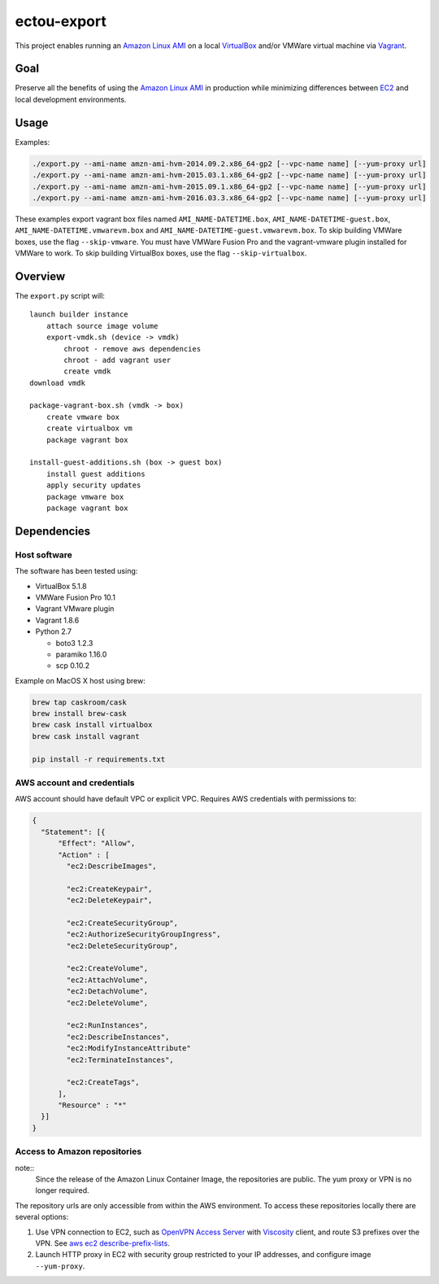 ectou-export
============

This project enables running an `Amazon Linux AMI`_ on a local `VirtualBox`_ and/or VMWare virtual machine via `Vagrant`_.

Goal
----

Preserve all the benefits of using the `Amazon Linux AMI`_ in production
while minimizing differences between `EC2`_ and local development environments.

Usage
-----

Examples:

.. code-block:: sh

    ./export.py --ami-name amzn-ami-hvm-2014.09.2.x86_64-gp2 [--vpc-name name] [--yum-proxy url]
    ./export.py --ami-name amzn-ami-hvm-2015.03.1.x86_64-gp2 [--vpc-name name] [--yum-proxy url]
    ./export.py --ami-name amzn-ami-hvm-2015.09.1.x86_64-gp2 [--vpc-name name] [--yum-proxy url]
    ./export.py --ami-name amzn-ami-hvm-2016.03.3.x86_64-gp2 [--vpc-name name] [--yum-proxy url]

These examples export vagrant box files named ``AMI_NAME-DATETIME.box``, ``AMI_NAME-DATETIME-guest.box``, ``AMI_NAME-DATETIME.vmwarevm.box`` and ``AMI_NAME-DATETIME-guest.vmwarevm.box``.
To skip building VMWare boxes, use the flag ``--skip-vmware``. You must have VMWare Fusion Pro and the vagrant-vmware plugin installed for VMWare to work.
To skip building VirtualBox boxes, use the flag ``--skip-virtualbox``.

Overview
--------

The ``export.py`` script will::

    launch builder instance
        attach source image volume
        export-vmdk.sh (device -> vmdk)
            chroot - remove aws dependencies
            chroot - add vagrant user
            create vmdk
    download vmdk

    package-vagrant-box.sh (vmdk -> box)
        create vmware box
        create virtualbox vm
        package vagrant box

    install-guest-additions.sh (box -> guest box)
        install guest additions
        apply security updates
        package vmware box
        package vagrant box


Dependencies
------------

Host software
~~~~~~~~~~~~~

The software has been tested using:

- VirtualBox 5.1.8
- VMWare Fusion Pro 10.1
- Vagrant VMware plugin
- Vagrant 1.8.6
- Python 2.7

  - boto3 1.2.3
  - paramiko 1.16.0
  - scp 0.10.2

Example on MacOS X host using brew:

.. code-block:: sh

    brew tap caskroom/cask
    brew install brew-cask
    brew cask install virtualbox
    brew cask install vagrant

    pip install -r requirements.txt

AWS account and credentials
~~~~~~~~~~~~~~~~~~~~~~~~~~~

AWS account should have default VPC or explicit VPC.  Requires AWS credentials with permissions to:

.. code-block:: javascript

    {
      "Statement": [{
          "Effect": "Allow",
          "Action" : [
            "ec2:DescribeImages",

            "ec2:CreateKeypair",
            "ec2:DeleteKeypair",

            "ec2:CreateSecurityGroup",
            "ec2:AuthorizeSecurityGroupIngress",
            "ec2:DeleteSecurityGroup",

            "ec2:CreateVolume",
            "ec2:AttachVolume",
            "ec2:DetachVolume",
            "ec2:DeleteVolume",

            "ec2:RunInstances",
            "ec2:DescribeInstances",
            "ec2:ModifyInstanceAttribute"
            "ec2:TerminateInstances",

            "ec2:CreateTags",
          ],
          "Resource" : "*"
      }]
    }

Access to Amazon repositories
~~~~~~~~~~~~~~~~~~~~~~~~~~~~~

note::
    Since the release of the Amazon Linux Container Image, the repositories are public.
    The yum proxy or VPN is no longer required.

The repository urls are only accessible from within the AWS environment.  To access these repositories locally there
are several options:

#. Use VPN connection to EC2, such as `OpenVPN Access Server`_ with `Viscosity`_ client,
   and route S3 prefixes over the VPN. See `aws ec2 describe-prefix-lists`_.
#. Launch HTTP proxy in EC2 with security group restricted to your IP addresses, and configure image ``--yum-proxy``.

.. _Amazon Linux AMI: https://aws.amazon.com/amazon-linux-ami/
.. _EC2: https://aws.amazon.com/ec2/
.. _VirtualBox: https://www.virtualbox.org/wiki/Downloads
.. _Vagrant: https://www.vagrantup.com/
.. _OpenVPN Access Server: https://openvpn.net/
.. _Viscosity: https://www.sparklabs.com/viscosity/
.. _aws ec2 describe-prefix-lists: http://docs.aws.amazon.com/cli/latest/reference/ec2/describe-prefix-lists.html
